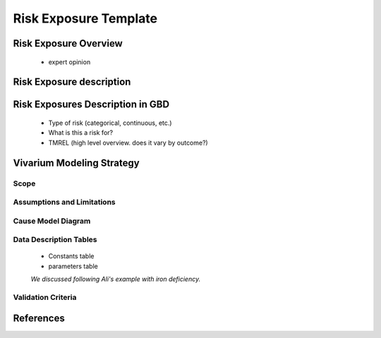 .. _2017_risk_exposure_template:

----------------------
Risk Exposure Template
----------------------

.. todo::
  Add instructions, following Nathaniel's cause model template instructions. Flesh out all headings.


Risk Exposure Overview
----------------------

 - expert opinion

Risk Exposure description
-------------------------

Risk Exposures Description in GBD
------------------------------

  - Type of risk (categorical, continuous, etc.)

  - What is this a risk for?

  - TMREL (high level overview. does it vary by outcome?)

Vivarium Modeling Strategy
--------------------------

Scope
+++++

Assumptions and Limitations
+++++++++++++++++++++++++++

Cause Model Diagram
+++++++++++++++++++

Data Description Tables
+++++++++++++++++++++++

 - Constants table

 - parameters table

 *We discussed following Ali's example with iron deficiency.*

Validation Criteria
+++++++++++++++++++

References
----------